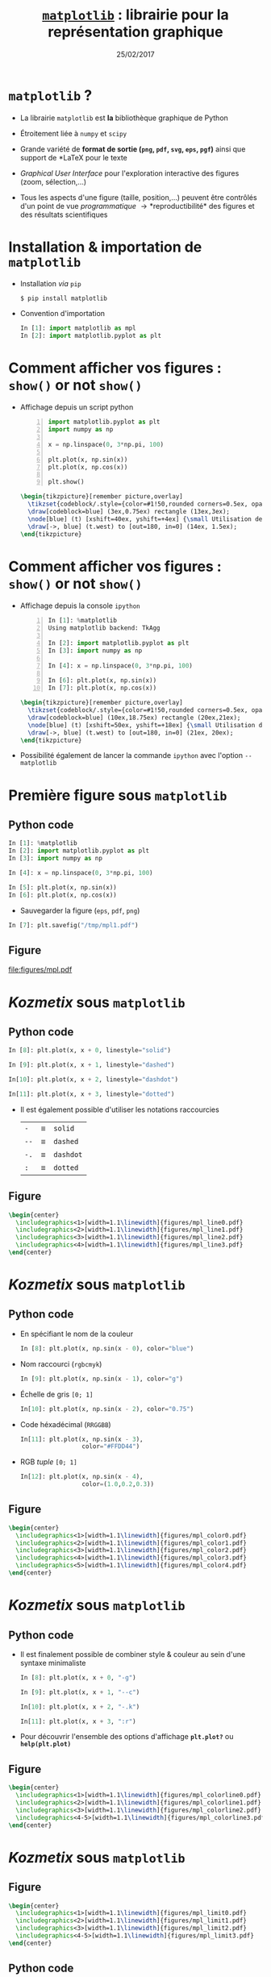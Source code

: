 #+TITLE:  _=matplotlib=_ : librairie pour la représentation graphique
#+AUTHOR: Xavier Garrido
#+DATE:   25/02/2017
#+OPTIONS: toc:nil ^:{} author:nil
#+STARTUP:     beamer
#+LATEX_CLASS: python-slide

* =matplotlib= ?

#+ATTR_BEAMER: :overlay +-
- La librairie =matplotlib= est *la* bibliothèque graphique de Python

- Étroitement liée à =numpy= et =scipy=

- Grande variété de *format de sortie (=png=, =pdf=, =svg=, =eps=, =pgf=)*
  ainsi que support de *\LaTeX* pour le texte

- /Graphical User Interface/ pour l'exploration interactive des figures (zoom,
  sélection,...)

- Tous les aspects d'une figure (taille, position,...) peuvent être contrôlés
  d'un point de vue /programmatique/ \to *reproductibilité* des figures et des
  résultats scientifiques

* Installation & importation de =matplotlib=

#+ATTR_BEAMER: :overlay +-
- Installation /via/ =pip=
  #+BEAMER: \vskip5pt
  #+BEGIN_SRC shell-session
    $ pip install matplotlib
  #+END_SRC

- Convention d'importation
  #+BEAMER: \vskip5pt
  #+BEGIN_SRC python
    In [1]: import matplotlib as mpl
    In [2]: import matplotlib.pyplot as plt
  #+END_SRC

* Comment afficher vos figures : =show()= or not =show()=

#+BEAMER: \setbeamercovered{invisible}

- Affichage depuis un script python
  #+BEAMER: \vskip5pt
  #+BEGIN_SRC python -n
    import matplotlib.pyplot as plt
    import numpy as np

    x = np.linspace(0, 3*np.pi, 100)

    plt.plot(x, np.sin(x))
    plt.plot(x, np.cos(x))

    plt.show()
  #+END_SRC

  #+BEAMER: \pause

  #+BEGIN_SRC latex
    \begin{tikzpicture}[remember picture,overlay]
      \tikzset{codeblock/.style={color=#1!50,rounded corners=0.5ex, opacity=0.2, fill}}
      \draw[codeblock=blue] (3ex,0.75ex) rectangle (13ex,3ex);
      \node[blue] (t) [xshift=40ex, yshift=+4ex] {\small Utilisation de \texttt{\bf plt.show()}};
      \draw[->, blue] (t.west) to [out=180, in=0] (14ex, 1.5ex);
    \end{tikzpicture}
  #+END_SRC

* Comment afficher vos figures : =show()= or not =show()=

#+BEAMER: \setbeamercovered{invisible}

- Affichage depuis la console =ipython=
  #+BEAMER: \vskip5pt
  #+BEGIN_SRC python -n
    In [1]: %matplotlib
    Using matplotlib backend: TkAgg

    In [2]: import matplotlib.pyplot as plt
    In [3]: import numpy as np

    In [4]: x = np.linspace(0, 3*np.pi, 100)

    In [6]: plt.plot(x, np.sin(x))
    In [7]: plt.plot(x, np.cos(x))
  #+END_SRC

  #+BEAMER: \pause

  #+BEGIN_SRC latex
    \begin{tikzpicture}[remember picture,overlay]
      \tikzset{codeblock/.style={color=#1!50,rounded corners=0.5ex, opacity=0.2, fill}}
      \draw[codeblock=blue] (10ex,18.75ex) rectangle (20ex,21ex);
      \node[blue] (t) [xshift=50ex, yshift=+18ex] {\small Utilisation de \texttt{\bf \%matplotlib}};
      \draw[->, blue] (t.west) to [out=180, in=0] (21ex, 20ex);
    \end{tikzpicture}
  #+END_SRC

- Possibilité également de lancer la commande =ipython= avec l'option =--matplotlib=

* Première figure sous =matplotlib=
** Python code
:PROPERTIES:
:BEAMER_COL: 0.52
:END:

#+BEGIN_SRC python
  In [1]: %matplotlib
  In [2]: import matplotlib.pyplot as plt
  In [3]: import numpy as np

  In [4]: x = np.linspace(0, 3*np.pi, 100)

  In [5]: plt.plot(x, np.sin(x))
  In [6]: plt.plot(x, np.cos(x))
#+END_SRC

#+BEAMER: \pause
- Sauvegarder la figure (=eps=, =pdf=, =png=)

#+BEGIN_SRC python
  In [7]: plt.savefig("/tmp/mpl1.pdf")
#+END_SRC

** Figure
:PROPERTIES:
:BEAMER_COL: 0.5
:END:

#+ATTR_LATEX: :width 1.1\linewidth
[[file:figures/mpl.pdf]]

* /Kozmetix/ sous =matplotlib=
#+BEAMER: \framesubtitle{Styles \& couleurs des lignes}
** Python code
:PROPERTIES:
:BEAMER_COL: 0.52
:END:

#+BEAMER: \small

#+ATTR_LATEX: :options fontsize=\scriptsize
#+BEGIN_SRC python
  In [8]: plt.plot(x, x + 0, linestyle="solid")
#+END_SRC
#+BEAMER: \pause\vskip-1pt
#+ATTR_LATEX: :options fontsize=\scriptsize
#+BEGIN_SRC python
  In [9]: plt.plot(x, x + 1, linestyle="dashed")
#+END_SRC
#+BEAMER: \pause\vskip-1pt
#+ATTR_LATEX: :options fontsize=\scriptsize
#+BEGIN_SRC python
  In[10]: plt.plot(x, x + 2, linestyle="dashdot")
#+END_SRC
#+BEAMER: \pause\vskip-1pt
#+ATTR_LATEX: :options fontsize=\scriptsize
#+BEGIN_SRC python
  In[11]: plt.plot(x, x + 3, linestyle="dotted")
#+END_SRC

- Il est également possible d'utiliser les notations raccourcies

  | =-=  | \equiv | =solid=   |
  | =--= | \equiv | =dashed=  |
  | =-.= | \equiv | =dashdot= |
  | =:=  | \equiv | =dotted=  |

** Figure
:PROPERTIES:
:BEAMER_COL: 0.5
:END:

#+BEGIN_SRC latex
  \begin{center}
    \includegraphics<1>[width=1.1\linewidth]{figures/mpl_line0.pdf}
    \includegraphics<2>[width=1.1\linewidth]{figures/mpl_line1.pdf}
    \includegraphics<3>[width=1.1\linewidth]{figures/mpl_line2.pdf}
    \includegraphics<4>[width=1.1\linewidth]{figures/mpl_line3.pdf}
  \end{center}
#+END_SRC
* /Kozmetix/ sous =matplotlib=
#+BEAMER: \framesubtitle{Styles \& couleurs des lignes}
** Python code
:PROPERTIES:
:BEAMER_COL: 0.52
:END:

#+BEAMER: \small

#+ATTR_BEAMER: :overlay +-
- En spécifiant le nom de la couleur
  #+ATTR_LATEX: :options fontsize=\scriptsize
  #+BEGIN_SRC python
    In [8]: plt.plot(x, np.sin(x - 0), color="blue")
  #+END_SRC

- Nom raccourci (=rgbcmyk=)
  #+ATTR_LATEX: :options fontsize=\scriptsize
  #+BEGIN_SRC python
    In [9]: plt.plot(x, np.sin(x - 1), color="g")
  #+END_SRC

- Échelle de gris =[0; 1]=
  #+ATTR_LATEX: :options fontsize=\scriptsize
  #+BEGIN_SRC python
    In[10]: plt.plot(x, np.sin(x - 2), color="0.75")
  #+END_SRC

- Code héxadécimal (=RRGGBB=)
  #+ATTR_LATEX: :options fontsize=\scriptsize
  #+BEGIN_SRC python
    In[11]: plt.plot(x, np.sin(x - 3),
                     color="#FFDD44")
  #+END_SRC

- RGB /tuple/ =[0; 1]=
  #+ATTR_LATEX: :options fontsize=\scriptsize
  #+BEGIN_SRC python
    In[12]: plt.plot(x, np.sin(x - 4),
                     color=(1.0,0.2,0.3))
  #+END_SRC

** Figure
:PROPERTIES:
:BEAMER_COL: 0.5
:END:

#+BEGIN_SRC latex
  \begin{center}
    \includegraphics<1>[width=1.1\linewidth]{figures/mpl_color0.pdf}
    \includegraphics<2>[width=1.1\linewidth]{figures/mpl_color1.pdf}
    \includegraphics<3>[width=1.1\linewidth]{figures/mpl_color2.pdf}
    \includegraphics<4>[width=1.1\linewidth]{figures/mpl_color3.pdf}
    \includegraphics<5>[width=1.1\linewidth]{figures/mpl_color4.pdf}
  \end{center}
#+END_SRC
* /Kozmetix/ sous =matplotlib=
#+BEAMER: \framesubtitle{Styles \& couleurs des lignes}
** Python code
:PROPERTIES:
:BEAMER_COL: 0.52
:END:

#+BEAMER: \small
#+ATTR_LATEX: :overlay +-
- Il est finalement possible de combiner style & couleur au sein d'une syntaxe
  minimaliste

  #+ATTR_LATEX: :options fontsize=\scriptsize
  #+BEGIN_SRC python
    In [8]: plt.plot(x, x + 0, "-g")
  #+END_SRC
  #+BEAMER: \pause\vskip-3pt
  #+ATTR_LATEX: :options fontsize=\scriptsize
  #+BEGIN_SRC python
    In [9]: plt.plot(x, x + 1, "--c")
  #+END_SRC
  #+BEAMER: \pause\vskip-3pt
  #+ATTR_LATEX: :options fontsize=\scriptsize
  #+BEGIN_SRC python
    In[10]: plt.plot(x, x + 2, "-.k")
  #+END_SRC
  #+BEAMER: \pause\vskip-3pt
  #+ATTR_LATEX: :options fontsize=\scriptsize
  #+BEGIN_SRC python
    In[11]: plt.plot(x, x + 3, ":r")
  #+END_SRC

- Pour découvrir l'ensemble des options d'affichage *=plt.plot?=* ou
  *=help(plt.plot)=*

** Figure
:PROPERTIES:
:BEAMER_COL: 0.5
:END:

#+BEGIN_SRC latex
  \begin{center}
    \includegraphics<1>[width=1.1\linewidth]{figures/mpl_colorline0.pdf}
    \includegraphics<2>[width=1.1\linewidth]{figures/mpl_colorline1.pdf}
    \includegraphics<3>[width=1.1\linewidth]{figures/mpl_colorline2.pdf}
    \includegraphics<4-5>[width=1.1\linewidth]{figures/mpl_colorline3.pdf}
  \end{center}
#+END_SRC

* /Kozmetix/ sous =matplotlib=
#+BEAMER: \framesubtitle{Définition des limites \& \emph{ticks}}

** Figure
:PROPERTIES:
:BEAMER_COL: 0.5
:END:

#+BEGIN_SRC latex
  \begin{center}
    \includegraphics<1>[width=1.1\linewidth]{figures/mpl_limit0.pdf}
    \includegraphics<2>[width=1.1\linewidth]{figures/mpl_limit1.pdf}
    \includegraphics<3>[width=1.1\linewidth]{figures/mpl_limit2.pdf}
    \includegraphics<4-5>[width=1.1\linewidth]{figures/mpl_limit3.pdf}
  \end{center}
#+END_SRC

** Python code
:PROPERTIES:
:BEAMER_COL: 0.52
:END:

#+BEAMER: \small\vskip+17pt
#+BEGIN_SRC python
  In [4]: x = np.linspace(0, 3*np.pi, 100)
  In [5]: plt.plot(x, np.sin(x))

  In [6]: plt.xlim(-1, 11)
  In [7]: plt.ylim(-1.5, 1.5)
#+END_SRC

#+BEAMER: \pause\vskip-1pt
#+BEGIN_SRC python
  In [8]: plt.axis([11, -1, 1.5, -1.5])
#+END_SRC

#+BEAMER: \pause\vskip-1pt
#+BEGIN_SRC python
  In [9]: plt.axis("tight")
#+END_SRC

#+BEAMER: \pause\vskip-1pt
#+BEGIN_SRC python
  In[10]: plt.axis("equal")
#+END_SRC

#+BEAMER: \pause
- Pour découvrir l'ensemble des options d'affichage *=plt.axis?=* ou
  *=help(plt.axis)=*

* /Kozmetix/ sous =matplotlib=
#+BEAMER: \framesubtitle{Définition des limites \& \emph{ticks}}

#+BEGIN_SRC latex
  \begin{center}
    \includegraphics<1>[width=0.6\linewidth]{figures/mpl_ticks0.pdf}
    \includegraphics<2>[width=0.6\linewidth]{figures/mpl_ticks1.pdf}
  \end{center}
#+END_SRC

#+ATTR_LATEX: :options fontsize=\scriptsize
#+BEGIN_SRC python
  In[11]: plt.xticks([0, np.pi/2, np.pi, 3*np.pi/2, 2*np.pi, 5*np.pi/2, 3*np.pi])
  In[12]: plt.yticks([-1, 0, +1])
#+END_SRC

#+BEAMER: \pause\vskip-1pt
#+ATTR_LATEX: :options fontsize=\scriptsize
#+BEGIN_SRC python
  In[13]: plt.xticks([0, np.pi/2, np.pi, 3*np.pi/2, 2*np.pi, 5*np.pi/2, 3*np.pi],
                     [r"$0$", r"$\pi/2$", r"$\pi$", r"$3\pi/2$", r"$2\pi", r"$5\pi/2$", r"$3\pi$"])
#+END_SRC

* /Kozmetix/ sous =matplotlib=
#+BEAMER: \framesubtitle{Définition des limites \& \emph{ticks}}

** Figure
:PROPERTIES:
:BEAMER_COL: 0.5
:END:

#+BEGIN_SRC latex
  \begin{center}
    \includegraphics<1>[width=1.1\linewidth]{figures/mpl_axis0.pdf}
    \includegraphics<2>[width=1.1\linewidth]{figures/mpl_axis1.pdf}
    \includegraphics<3>[width=1.1\linewidth]{figures/mpl_axis2.pdf}
    \includegraphics<4>[width=1.1\linewidth]{figures/mpl_axis3.pdf}
  \end{center}
#+END_SRC

** Python code
:PROPERTIES:
:BEAMER_COL: 0.52
:END:

#+BEAMER: \small\vskip+17pt
- Accéder aux axes de la figure (=gca= \equiv =get current axis=)

#+ATTR_LATEX: :options fontsize=\scriptsize
#+BEGIN_SRC python
  In [4]: ax = plt.gca()
  In [5]: ax.grid()
#+END_SRC

#+BEAMER: \pause\vskip-1pt
#+ATTR_LATEX: :options fontsize=\scriptsize
#+BEGIN_SRC python
  In [6]: ax.spines["right"].set_color("none")
#+END_SRC

#+BEAMER: \pause\vskip-1pt
#+ATTR_LATEX: :options fontsize=\scriptsize
#+BEGIN_SRC python
  In [7]: ax.spines["top"].set_color("none")
#+END_SRC

#+BEAMER: \pause\vskip-1pt
#+ATTR_LATEX: :options fontsize=\scriptsize
#+BEGIN_SRC python
  In [8]: ax.spines["bottom"].set_position(("data",0))
#+END_SRC

* /Kozmetix/ sous =matplotlib=
#+BEAMER: \framesubtitle{\emph{Labelling} : titre, axes, légendes et autres annotations}

** Figure
:PROPERTIES:
:BEAMER_COL: 0.5
:END:

#+BEGIN_SRC latex
  \begin{center}
    \includegraphics<1->[width=1.1\linewidth]{figures/mpl_title.pdf}
  \end{center}
#+END_SRC

** Python code
:PROPERTIES:
:BEAMER_COL: 0.52
:END:

#+BEAMER: \small\vskip+17pt
#+ATTR_LATEX: :options fontsize=\scriptsize
#+BEGIN_SRC python
  In [4]: x = np.linspace(0, 3*np.pi, 100)
  In [5]: plt.plot(x, np.sin(x))

  In [6]: plt.title("Variation de la fonction sinus")
  In [7]: plt.xlabel(r"$\theta$")
  In [8]: plt.ylabel(r"$\cos\theta$")
#+END_SRC

#+BEAMER: \pause
#+BEGIN_REMARK
Le prefixe =r= pour /raw-text/ indique que la chaîne de caractères doit être traiter
sans échapper les caractères précédés de =\=
#+END_REMARK

* /Kozmetix/ sous =matplotlib=
#+BEAMER: \framesubtitle{\emph{Labelling} : titre, axes, légendes et autres annotations}

** Figure
:PROPERTIES:
:BEAMER_COL: 0.5
:END:

#+BEGIN_SRC latex
  \begin{center}
    \includegraphics<1>[width=1.1\linewidth]{figures/mpl_legend0.pdf}
    \includegraphics<2>[width=1.1\linewidth]{figures/mpl_legend1.pdf}
    \includegraphics<3->[width=1.1\linewidth]{figures/mpl_legend2.pdf}
  \end{center}
#+END_SRC

** Python code
:PROPERTIES:
:BEAMER_COL: 0.52
:END:

#+BEAMER: \small\vskip+17pt
#+ATTR_LATEX: :options fontsize=\scriptsize
#+BEGIN_SRC python
  In [4]: x = np.linspace(0, 3*np.pi, 100)
  In [5]: plt.plot(x, np.sin(x), label=r"$\sin\theta$")
  In [6]: plt.plot(x, np.cos(x), label=r"$\cos\theta$")
  In [7]: plt.axis("equal")

  In [8]: plt.legend()
#+END_SRC

#+BEAMER: \pause\vskip-1pt
#+ATTR_LATEX: :options fontsize=\scriptsize
#+BEGIN_SRC python
  In [9]: plt.legend(loc="upper left", frameon=False)
#+END_SRC

#+BEAMER: \pause\vskip-1pt
#+ATTR_LATEX: :options fontsize=\scriptsize
#+BEGIN_SRC python
  In[10]: plt.legend(loc="lower center", frameon=False,
                     ncol=2)
#+END_SRC

#+BEAMER: \pause
- Pour découvrir l'ensemble des options d'affichage *=plt.legend?=* ou
  *=help(plt.legend)=*
* /Kozmetix/ sous =matplotlib=
#+BEAMER: \framesubtitle{\emph{Labelling} : titre, axes, légendes et autres annotations}

#+BEGIN_SRC latex
  \begin{center}
    \includegraphics<1>[width=0.6\linewidth]{figures/mpl_text0.pdf}
    \includegraphics<2>[width=0.6\linewidth]{figures/mpl_text1.pdf}
  \end{center}
#+END_SRC

#+ATTR_LATEX: :options fontsize=\scriptsize
#+BEGIN_SRC python
  In[11]: plt.text(0, 3, "Matplotlib rocks !")
#+END_SRC

#+BEAMER: \pause\vskip-1pt
#+ATTR_LATEX: :options fontsize=\scriptsize
#+BEGIN_SRC python
  In[12]: plt.annotate(r"$\cos\left(\frac{\pi}{2}\right)=0$",
                       xy=(np.pi/2, np.cos(np.pi/2)), xytext=(3, 2),
                       arrowprops=dict(arrowstyle="->", connectionstyle="arc3,rad=.2"))
#+END_SRC
